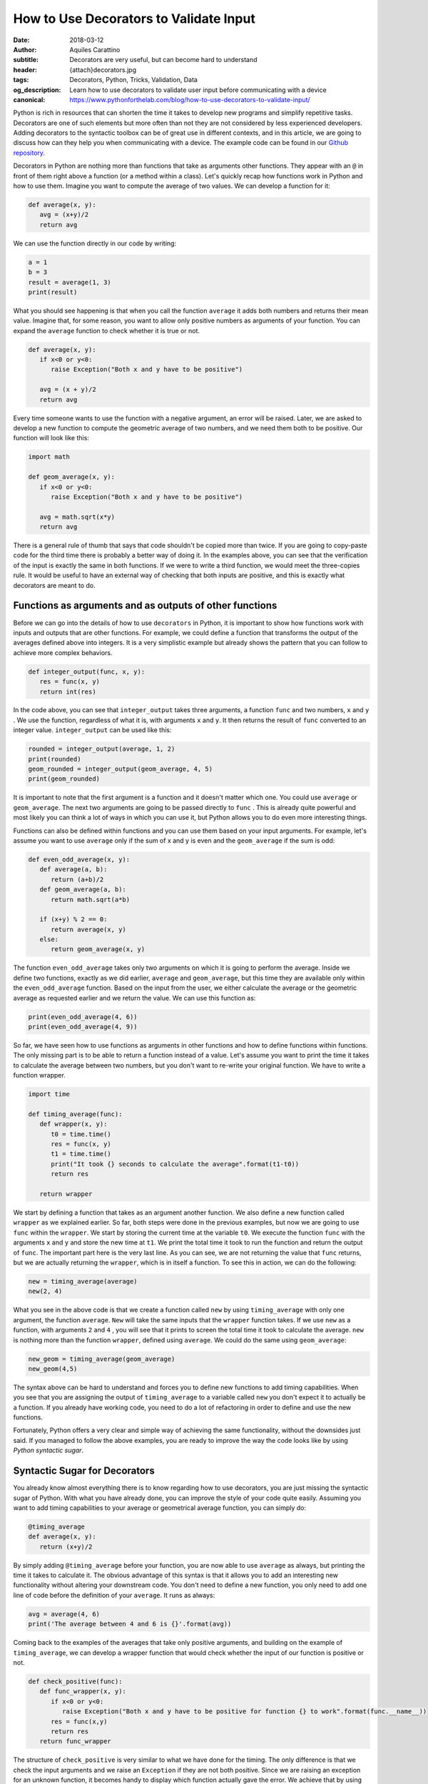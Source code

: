 How to Use Decorators to Validate Input
========================================

:date: 2018-03-12
:author: Aquiles Carattino
:subtitle: Decorators are very useful, but can become hard to understand
:header: {attach}decorators.jpg
:tags: Decorators, Python, Tricks, Validation, Data
:og_description: Learn how to use decorators to validate user input before communicating with a device
:canonical: https://www.pythonforthelab.com/blog/how-to-use-decorators-to-validate-input/

Python is rich in resources that can shorten the time it takes to develop new programs and simplify repetitive tasks. Decorators are one of such elements but more often than not they are not considered by less experienced developers. Adding decorators to the syntactic toolbox can be of great use in different contexts, and in this article, we are going to discuss how can they help you when communicating with a device. The example code can be found in our `Github repository <https://github.com/uetke/website_content/tree/master/example_code/Examples_Decorators>`_.

Decorators in Python are nothing more than functions that take as arguments other functions. They appear with an ``@`` in front of them right above a function (or a method within a class). Let's quickly recap how functions work in Python and how to use them. Imagine you want to compute the average of two values. We can develop a function for it:

.. code-block:: python

   def average(x, y):
      avg = (x+y)/2
      return avg

We can use the function directly in our code by writing:

.. code-block:: python

   a = 1
   b = 3
   result = average(1, 3)
   print(result)

What you should see happening is that when you call the function ``average`` it adds both numbers and returns their mean value. Imagine that, for some reason, you want to allow only positive numbers as arguments of your function. You can expand the ``average`` function to check whether it is true or not.

.. code-block:: python

   def average(x, y):
      if x<0 or y<0:
         raise Exception("Both x and y have to be positive")

      avg = (x + y)/2
      return avg

Every time someone wants to use the function with a negative argument, an error will be raised. Later, we are asked to develop a new function to compute the geometric average of two numbers, and we need them both to be positive. Our function will look like this:

.. code-block:: python

   import math

   def geom_average(x, y):
      if x<0 or y<0:
         raise Exception("Both x and y have to be positive")

      avg = math.sqrt(x*y)
      return avg

There is a general rule of thumb that says that code shouldn't be copied more than twice. If you are going to copy-paste code for the third time there is probably a better way of doing it. In the examples above, you can see that the verification of the input is exactly the same in both functions. If we were to write a third function, we would meet the three-copies rule. It would be useful to have an external way of checking that both inputs are positive, and this is exactly what decorators are meant to do.

Functions as arguments and as outputs of other functions
********************************************************
Before we can go into the details of how to use ``decorators`` in Python, it is important to show how functions work with inputs and outputs that are other functions. For example, we could define a function that transforms the output of the averages defined above into integers. It is a very simplistic example but already shows the pattern that you can follow to achieve more complex behaviors.

.. code-block:: python

   def integer_output(func, x, y):
      res = func(x, y)
      return int(res)

In the code above, you can see that ``integer_output`` takes three arguments, a function ``func`` and two numbers, ``x`` and ``y`` . We use the function, regardless of what it is, with arguments ``x`` and ``y``. It then returns the result of ``func`` converted to an integer value. ``integer_output`` can be used like this:

.. code-block:: python

   rounded = integer_output(average, 1, 2)
   print(rounded)
   geom_rounded = integer_output(geom_average, 4, 5)
   print(geom_rounded)

It is important to note that the first argument is a function and it doesn't matter which one. You could use ``average`` or ``geom_average``. The next two arguments are going to be passed directly to ``func`` . This is already quite powerful and most likely you can think a lot of ways in which you can use it, but Python allows you to do even more interesting things.

Functions can also be defined within functions and you can use them based on your input arguments. For example, let's assume you want to use ``average`` only if the sum of x and y is even and the ``geom_average`` if the sum is odd:

.. code-block:: python

   def even_odd_average(x, y):
      def average(a, b):
         return (a+b)/2
      def geom_average(a, b):
         return math.sqrt(a*b)

      if (x+y) % 2 == 0:
         return average(x, y)
      else:
         return geom_average(x, y)

The function ``even_odd_average`` takes only two arguments on which it is going to perform the average. Inside we define two functions, exactly as we did earlier, ``average`` and ``geom_average``, but this time they are available only within the ``even_odd_average`` function. Based on the input from the user, we either calculate the average or the geometric average as requested earlier and we return the value. We can use this function as:

.. code-block:: python

   print(even_odd_average(4, 6))
   print(even_odd_average(4, 9))

So far, we have seen how to use functions as arguments in other functions and how to define functions within functions. The only missing part is to be able to return a function instead of a value. Let's assume you want to print the time it takes to calculate the average between two numbers, but you don't want to re-write your original function. We have to write a function wrapper.

.. code-block:: python

   import time

   def timing_average(func):
      def wrapper(x, y):
         t0 = time.time()
         res = func(x, y)
         t1 = time.time()
         print("It took {} seconds to calculate the average".format(t1-t0))
         return res

      return wrapper

We start by defining a function that takes as an argument another function. We also define a new function called ``wrapper`` as we explained earlier. So far, both steps were done in the previous examples, but now we are going to use ``func`` within the ``wrapper``. We start by storing the current time at the variable ``t0``. We execute the function ``func`` with the arguments ``x`` and ``y`` and store the new time at ``t1``. We print the total time it took to run the function and return the output of ``func``. The important part here is the very last line. As you can see, we are not returning the value that ``func`` returns, but we are actually returning the ``wrapper``, which is in itself a function. To see this in action, we can do the following:

.. code-block:: python

   new = timing_average(average)
   new(2, 4)

What you see in the above code is that we create a function called ``new`` by using ``timing_average`` with only one argument, the function ``average``. ``New`` will take the same inputs that the ``wrapper`` function takes. If we use ``new`` as a function, with arguments ``2`` and ``4`` , you will see that it prints to screen the total time it took to calculate the average. ``new`` is nothing more than the function ``wrapper``, defined using ``average``. We could do the same using ``geom_average``:

.. code-block:: python

   new_geom = timing_average(geom_average)
   new_geom(4,5)

The syntax above can be hard to understand and forces you to define new functions to add timing capabilities. When you see that you are assigning the output of ``timing_average`` to a variable called ``new`` you don't expect it to actually be a function. If you already have working code, you need to do a lot of refactoring in order to define and use the new functions.

Fortunately, Python offers a very clear and simple way of achieving the same functionality, without the downsides just said. If you managed to follow the above examples, you are ready to improve the way the code looks like by using *Python syntactic sugar*.

Syntactic Sugar for Decorators
******************************
You already know almost everything there is to know regarding how to use decorators, you are just missing the syntactic sugar of Python. With what you have already done, you can improve the style of your code quite easily. Assuming you want to add timing capabilities to your average or geometrical average function, you can simply do:

.. code-block:: python

   @timing_average
   def average(x, y):
      return (x+y)/2

By simply adding ``@timing_average`` before your function, you are now able to use ``average`` as always, but printing the time it takes to calculate it. The obvious advantage of this syntax is that it allows you to add an interesting new functionality without altering your downstream code. You don't need to define a new function, you only need to add one line of code before the definition of your ``average``. It runs as always:

.. code-block:: python

   avg = average(4, 6)
   print('The average between 4 and 6 is {}'.format(avg))

Coming back to the examples of the averages that take only positive arguments, and building on the example of ``timing_average``, we can develop a wrapper function that would check whether the input of our function is positive or not.

.. code-block:: python

   def check_positive(func):
      def func_wrapper(x, y):
         if x<0 or y<0:
            raise Exception("Both x and y have to be positive for function {} to work".format(func.__name__))
         res = func(x,y)
         return res
      return func_wrapper

The structure of ``check_positive`` is very similar to what we have done for the timing. The only difference is that we check the input arguments and we raise an ``Exception`` if they are not both positive. Since we are raising an exception for an unknown function, it becomes handy to display which function actually gave the error. We achieve that by using ``func.__name__``, which will tell us the name of the function. The rest is exactly the same as with the timing example. We can write our average functions as follows:

.. code-block:: python

   @check_positive
   def average(x, y):
      return (x + y)/2

   @check_positive
   def geom_average(x, y):
      return math.sqrt(x*y)

Both functions, ``average`` and ``geom_average`` don't change their names, therefore you can use them as always, but they will check for positive input before computing the average:

.. code-block:: python

   average(2, 4)
   average(-2, 4)
   geom_average(4, 9)
   geom_average(-4, 10)

Decorators can also be combined, you can time a function AND request the inputs to be positive:

.. code-block:: python

   @timing_average
   @check_positive
   def average(x, y):
      return (x + y)/2

You can play around and see what happens if you change the order of the decorators. Importantly, if you use ``func.__name__`` to print the name of the function that raised the ``Exception`` within a decorator, you can see that the name can change and become the name of the wrapper. In most cases this is not a desired situation because you won't be able to debug what is the real function giving troubles, you will just get the name of the decorator. However, this is a more subtle topic that will be covered in the future.

Decorators are very powerful and can help you develop very clean and useful code. The obvious application of decorators is to validate the input provided by the user. Decorators are also very useful when you are writing a library that other developers are going to use. When we discussed `how to control a device over the network <{filename}how_to_control_network.rst>`_, we have used the ``@route`` decorators provided by ``Flask``. We have also used the ``@Feat`` decorators when we have `introduced Lantz <{filename}introducing_lantz.rst>`_.

One of the advantages of decorators is that even if a developer doesn't fully understand what it is happening under the hood, it will for sure understand how to use them and what to expect. If you provide good examples in your code it will become apparent where and when to include specific decorators. Now that you have a basic understanding of what the ``@`` means in Python you can start thinking about many more interesting applications.

In this article, we have shown a couple of very basic examples that can be greatly improved. If you have ever encountered decorators and didn't understand how to use them, or you are looking for more specific information, leave your message in the comment section below and we will use your feedback to write a follow up article specifically designed to answer your questions.


Header photo by `Victor Garcia <https://unsplash.com/photos/dECPx6gtKww?utm_source=unsplash&utm_medium=referral&utm_content=creditCopyText>`_ on Unsplash